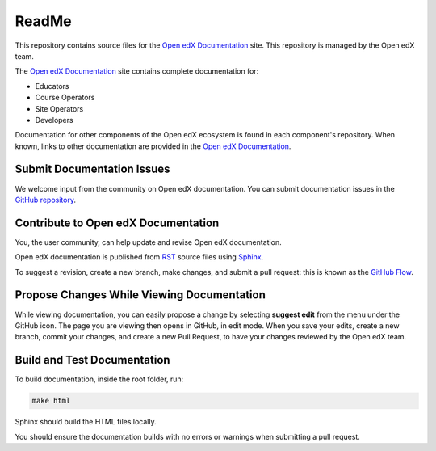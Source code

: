 ReadMe
######

This repository contains source files for the `Open edX Documentation`_ site. This repository is managed by the Open edX team.

The `Open edX Documentation`_ site contains complete documentation for:

* Educators
* Course Operators
* Site Operators
* Developers

Documentation for other components of the Open edX ecosystem is found in each component's repository.
When known, links to other documentation are provided in the `Open edX Documentation`_.

Submit Documentation Issues
***************************

We welcome input from the community on Open edX documentation.  You can submit documentation issues in the `GitHub repository`_.

Contribute to Open edX Documentation
************************************

You, the user community, can help update and revise Open edX documentation.

Open edX documentation is published from `RST`_ source files using `Sphinx`_.

To suggest a revision, create a new branch, make changes, and submit a pull request: this is known as the `GitHub Flow`_.

Propose Changes While Viewing Documentation
*******************************************

While viewing documentation, you can easily propose a change by selecting **suggest edit** from the menu under the GitHub icon.
The page you are viewing then opens in GitHub, in edit mode. When you save your edits, create a new branch, commit your changes,
and create a new Pull Request, to have your changes reviewed by the Open edX team.

Build and Test Documentation
****************************

To build documentation, inside the root folder, run:

.. code-block:: bash

    make html

Sphinx should build the HTML files locally.

You should ensure the documentation builds with no errors or warnings when submitting a pull request.

.. _Open edX Documentation: https://docs.openedx.org/
.. _GitHub repository: https://github.com/openedx/docs.openedx.org
.. _RST: https://en.wikipedia.org/wiki/ReStructuredText
.. _Sphinx: https://www.sphinx-doc.org/
.. _GitHub Flow: https://docs.github.com/get-started/quickstart/github-flow
